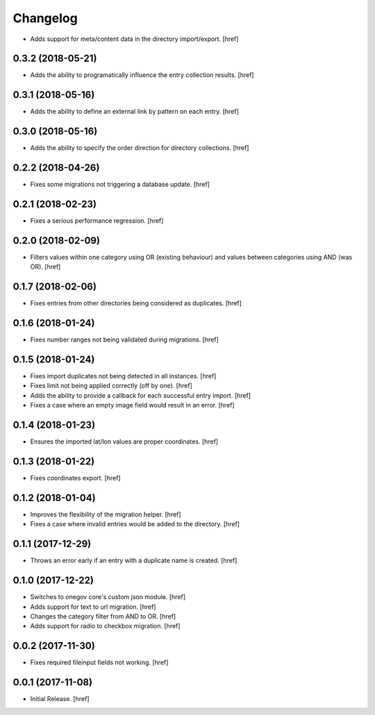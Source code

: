 Changelog
---------

- Adds support for meta/content data in the directory import/export.
  [href]

0.3.2 (2018-05-21)
~~~~~~~~~~~~~~~~~~~~~

- Adds the ability to programatically influence the entry collection results.
  [href]

0.3.1 (2018-05-16)
~~~~~~~~~~~~~~~~~~~~~

- Adds the ability to define an external link by pattern on each entry.
  [href]

0.3.0 (2018-05-16)
~~~~~~~~~~~~~~~~~~~~~

- Adds the ability to specify the order direction for directory collections.
  [href]

0.2.2 (2018-04-26)
~~~~~~~~~~~~~~~~~~~~~

- Fixes some migrations not triggering a database update.
  [href]

0.2.1 (2018-02-23)
~~~~~~~~~~~~~~~~~~~~~

- Fixes a serious performance regression.
  [href]

0.2.0 (2018-02-09)
~~~~~~~~~~~~~~~~~~~~~

- Filters values within one category using OR (existing behaviour) and values
  between categories using AND (was OR).
  [href]

0.1.7 (2018-02-06)
~~~~~~~~~~~~~~~~~~~~~

- Fixes entries from other directories being considered as duplicates.
  [href]

0.1.6 (2018-01-24)
~~~~~~~~~~~~~~~~~~~~~

- Fixes number ranges not being validated during migrations.
  [href]

0.1.5 (2018-01-24)
~~~~~~~~~~~~~~~~~~~~~

- Fixes import duplicates not being detected in all instances.
  [href]

- Fixes limit not being applied correctly (off by one).
  [href]

- Adds the ability to provide a callback for each successful entry import.
  [href]

- Fixes a case where an empty image field would result in an error.
  [href]

0.1.4 (2018-01-23)
~~~~~~~~~~~~~~~~~~~~~

- Ensures the imported lat/lon values are proper coordinates.
  [href]

0.1.3 (2018-01-22)
~~~~~~~~~~~~~~~~~~~~~

- Fixes coordinates export.
  [href]

0.1.2 (2018-01-04)
~~~~~~~~~~~~~~~~~~~~~

- Improves the flexibility of the migration helper.
  [href]

- Fixes a case where invalid entries would be added to the directory.
  [href]

0.1.1 (2017-12-29)
~~~~~~~~~~~~~~~~~~~~~

- Throws an error early if an entry with a duplicate name is created.
  [href]

0.1.0 (2017-12-22)
~~~~~~~~~~~~~~~~~~~~~

- Switches to onegov core's custom json module.
  [href]

- Adds support for text to url migration.
  [href]

- Changes the category filter from AND to OR.
  [href]

- Adds support for radio to checkbox migration.
  [href]

0.0.2 (2017-11-30)
~~~~~~~~~~~~~~~~~~~~~

- Fixes required fileinput fields not working.
  [href]

0.0.1 (2017-11-08)
~~~~~~~~~~~~~~~~~~~~~

- Initial Release.
  [href]
